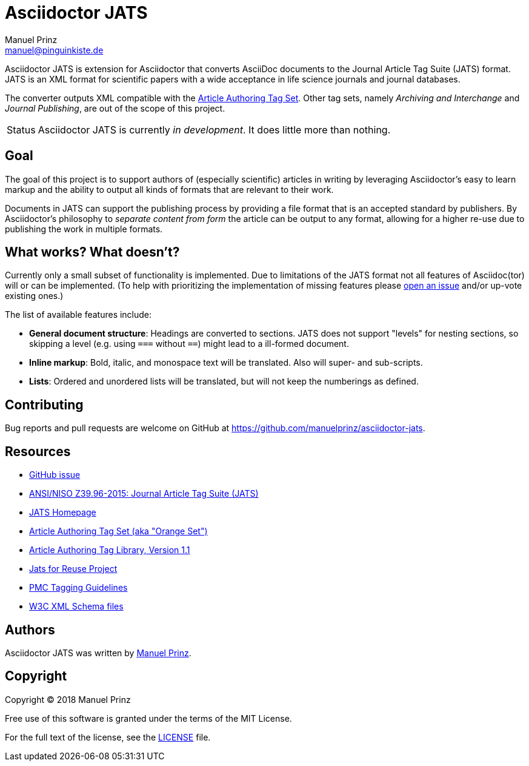 = Asciidoctor JATS
Manuel Prinz <manuel@pinguinkiste.de>
:icons: font
// Aliases:
:project-name: Asciidoctor JATS
:project-handle: asciidoctor-jats
// URIs:
:uri-asciidoctor: https://asciidoctor.org
//:uri-gem: https://rubygems.org/gems/{project-handle}
:uri-project: https://github.com/manuelprinz/{project-handle}
:uri-project-repo: {uri-project}
:uri-project-issues: {uri-project-repo}/issues
//:uri-project-list: http://discuss.asciidoctor.org
:uri-rvm: https://rvm.io

{project-name} is extension for Asciidoctor that converts AsciiDoc documents to the Journal Article Tag Suite (JATS)
 format.
JATS is an XML format for scientific papers with a wide acceptance in life science journals and journal databases.

The converter outputs XML compatible with the https://jats.nlm.nih.gov/articleauthoring/[Article Authoring Tag Set].
Other tag sets, namely _Archiving and Interchange_ and _Journal Publishing_, are out of the scope of this project.

[caption=Status]
CAUTION: {project-name} is currently _in development_. It does little more than nothing.

toc::[]

== Goal

The goal of this project is to support authors of (especially scientific) articles in writing by leveraging
 Asciidoctor's easy to learn markup and the ability to output all kinds of formats that are relevant to their work.

Documents in JATS can support the publishing process by providing a file format that is an accepted standard by
 publishers.
By Asciidoctor's philosophy to _separate content from form_ the article can be output to any format, allowing for a
 higher re-use due to publishing the work in multiple formats.

== What works? What doesn't?

Currently only a small subset of functionality is implemented.
Due to limitations of the JATS format not all features of Asciidoc(tor) will or can be implemented.
(To help with prioritizing the implementation of missing features please {uri-project-issues}[open an issue]
  and/or up-vote existing ones.)

The list of available features include:

* *General document structure*: Headings are converted to sections.
  JATS does not support "levels" for nesting sections, so skipping a level (e.g. using `===` without `==`) might lead
   to a ill-formed document.
* *Inline markup*: Bold, italic, and monospace text will be translated. Also will super- and sub-scripts.
* *Lists*: Ordered and unordered lists will be translated, but will not keep the numberings as defined.

== Contributing

Bug reports and pull requests are welcome on GitHub at {uri-project}.

[[resources,Links]]
== Resources

* https://github.com/asciidoctor/asciidoctor/issues/1792[GitHub issue]
* http://jats.niso.org/1.1/[ANSI/NISO Z39.96-2015: Journal Article Tag Suite (JATS)]
* https://jats.nlm.nih.gov/[JATS Homepage]
* https://jats.nlm.nih.gov/articleauthoring/[Article Authoring Tag Set (aka "Orange Set")]
* https://jats.nlm.nih.gov/articleauthoring/tag-library/1.1/index.html[Article Authoring Tag Library, Version 1.1]
* https://jats4r.org/[Jats for Reuse Project]
* https://www.ncbi.nlm.nih.gov/pmc/pmcdoc/tagging-guidelines/article/style.html[PMC Tagging Guidelines]
* https://ftp.ncbi.nih.gov/pub/jats/articleauthoring/1.0/[W3C XML Schema files]

== Authors

{project-name} was written by https://github.com/manuelprinz[Manuel Prinz].
//on behalf of the Asciidoctor Project.

== Copyright

Copyright (C) 2018 Manuel Prinz

Free use of this software is granted under the terms of the MIT License.

For the full text of the license, see the <<LICENSE.adoc#,LICENSE>> file.
//Refer to the <<NOTICE#,NOTICE>> file for information about third-party Open Source software in use.
